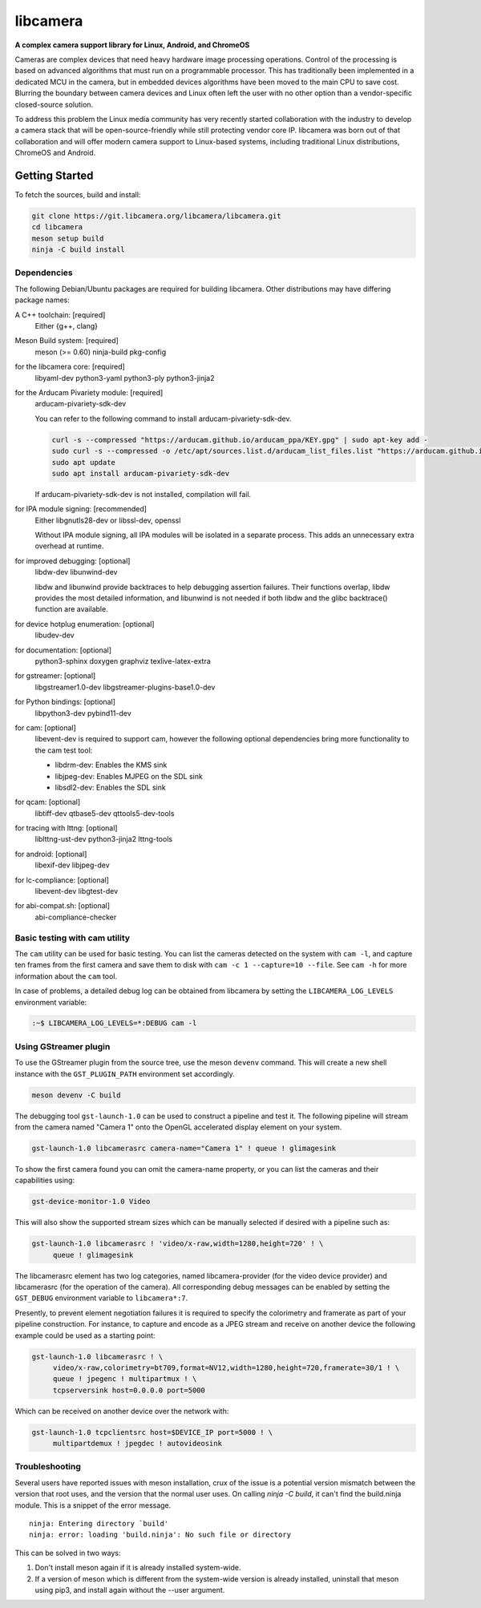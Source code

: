 .. SPDX-License-Identifier: CC-BY-SA-4.0

.. section-begin-libcamera

===========
 libcamera
===========

**A complex camera support library for Linux, Android, and ChromeOS**

Cameras are complex devices that need heavy hardware image processing
operations. Control of the processing is based on advanced algorithms that must
run on a programmable processor. This has traditionally been implemented in a
dedicated MCU in the camera, but in embedded devices algorithms have been moved
to the main CPU to save cost. Blurring the boundary between camera devices and
Linux often left the user with no other option than a vendor-specific
closed-source solution.

To address this problem the Linux media community has very recently started
collaboration with the industry to develop a camera stack that will be
open-source-friendly while still protecting vendor core IP. libcamera was born
out of that collaboration and will offer modern camera support to Linux-based
systems, including traditional Linux distributions, ChromeOS and Android.

.. section-end-libcamera
.. section-begin-getting-started

Getting Started
---------------

To fetch the sources, build and install:

.. code::

  git clone https://git.libcamera.org/libcamera/libcamera.git
  cd libcamera
  meson setup build
  ninja -C build install

Dependencies
~~~~~~~~~~~~

The following Debian/Ubuntu packages are required for building libcamera.
Other distributions may have differing package names:

A C++ toolchain: [required]
        Either {g++, clang}

Meson Build system: [required]
        meson (>= 0.60) ninja-build pkg-config

for the libcamera core: [required]
        libyaml-dev python3-yaml python3-ply python3-jinja2

for the Arducam Pivariety module: [required]
        arducam-pivariety-sdk-dev
        
        You can refer to the following command to install arducam-pivariety-sdk-dev.

        .. code::

                curl -s --compressed "https://arducam.github.io/arducam_ppa/KEY.gpg" | sudo apt-key add -
                sudo curl -s --compressed -o /etc/apt/sources.list.d/arducam_list_files.list "https://arducam.github.io/arducam_ppa/arducam_list_files.list"
                sudo apt update
                sudo apt install arducam-pivariety-sdk-dev

        If arducam-pivariety-sdk-dev is not installed, compilation will fail.

for IPA module signing: [recommended]
        Either libgnutls28-dev or libssl-dev, openssl

        Without IPA module signing, all IPA modules will be isolated in a
        separate process. This adds an unnecessary extra overhead at runtime.

for improved debugging: [optional]
        libdw-dev libunwind-dev

        libdw and libunwind provide backtraces to help debugging assertion
        failures. Their functions overlap, libdw provides the most detailed
        information, and libunwind is not needed if both libdw and the glibc
        backtrace() function are available.

for device hotplug enumeration: [optional]
        libudev-dev

for documentation: [optional]
        python3-sphinx doxygen graphviz texlive-latex-extra

for gstreamer: [optional]
        libgstreamer1.0-dev libgstreamer-plugins-base1.0-dev

for Python bindings: [optional]
        libpython3-dev pybind11-dev

for cam: [optional]
        libevent-dev is required to support cam, however the following
        optional dependencies bring more functionality to the cam test
        tool:

        - libdrm-dev: Enables the KMS sink
        - libjpeg-dev: Enables MJPEG on the SDL sink
        - libsdl2-dev: Enables the SDL sink

for qcam: [optional]
        libtiff-dev qtbase5-dev qttools5-dev-tools

for tracing with lttng: [optional]
        liblttng-ust-dev python3-jinja2 lttng-tools

for android: [optional]
        libexif-dev libjpeg-dev

for lc-compliance: [optional]
        libevent-dev libgtest-dev

for abi-compat.sh: [optional]
        abi-compliance-checker

Basic testing with cam utility
~~~~~~~~~~~~~~~~~~~~~~~~~~~~~~

The ``cam`` utility can be used for basic testing. You can list the cameras
detected on the system with ``cam -l``, and capture ten frames from the first
camera and save them to disk with ``cam -c 1 --capture=10 --file``. See
``cam -h`` for more information about the ``cam`` tool.

In case of problems, a detailed debug log can be obtained from libcamera by
setting the ``LIBCAMERA_LOG_LEVELS`` environment variable:

.. code::

    :~$ LIBCAMERA_LOG_LEVELS=*:DEBUG cam -l

Using GStreamer plugin
~~~~~~~~~~~~~~~~~~~~~~

To use the GStreamer plugin from the source tree, use the meson ``devenv``
command.  This will create a new shell instance with the ``GST_PLUGIN_PATH``
environment set accordingly.

.. code::

  meson devenv -C build

The debugging tool ``gst-launch-1.0`` can be used to construct a pipeline and
test it. The following pipeline will stream from the camera named "Camera 1"
onto the OpenGL accelerated display element on your system.

.. code::

  gst-launch-1.0 libcamerasrc camera-name="Camera 1" ! queue ! glimagesink

To show the first camera found you can omit the camera-name property, or you
can list the cameras and their capabilities using:

.. code::

  gst-device-monitor-1.0 Video

This will also show the supported stream sizes which can be manually selected
if desired with a pipeline such as:

.. code::

  gst-launch-1.0 libcamerasrc ! 'video/x-raw,width=1280,height=720' ! \
       queue ! glimagesink

The libcamerasrc element has two log categories, named libcamera-provider (for
the video device provider) and libcamerasrc (for the operation of the camera).
All corresponding debug messages can be enabled by setting the ``GST_DEBUG``
environment variable to ``libcamera*:7``.

Presently, to prevent element negotiation failures it is required to specify
the colorimetry and framerate as part of your pipeline construction. For
instance, to capture and encode as a JPEG stream and receive on another device
the following example could be used as a starting point:

.. code::

   gst-launch-1.0 libcamerasrc ! \
        video/x-raw,colorimetry=bt709,format=NV12,width=1280,height=720,framerate=30/1 ! \
        queue ! jpegenc ! multipartmux ! \
        tcpserversink host=0.0.0.0 port=5000

Which can be received on another device over the network with:

.. code::

   gst-launch-1.0 tcpclientsrc host=$DEVICE_IP port=5000 ! \
        multipartdemux ! jpegdec ! autovideosink

.. section-end-getting-started

Troubleshooting
~~~~~~~~~~~~~~~

Several users have reported issues with meson installation, crux of the issue
is a potential version mismatch between the version that root uses, and the
version that the normal user uses. On calling `ninja -C build`, it can't find
the build.ninja module. This is a snippet of the error message.

::

  ninja: Entering directory `build'
  ninja: error: loading 'build.ninja': No such file or directory

This can be solved in two ways:

1. Don't install meson again if it is already installed system-wide.

2. If a version of meson which is different from the system-wide version is
   already installed, uninstall that meson using pip3, and install again without
   the --user argument.
